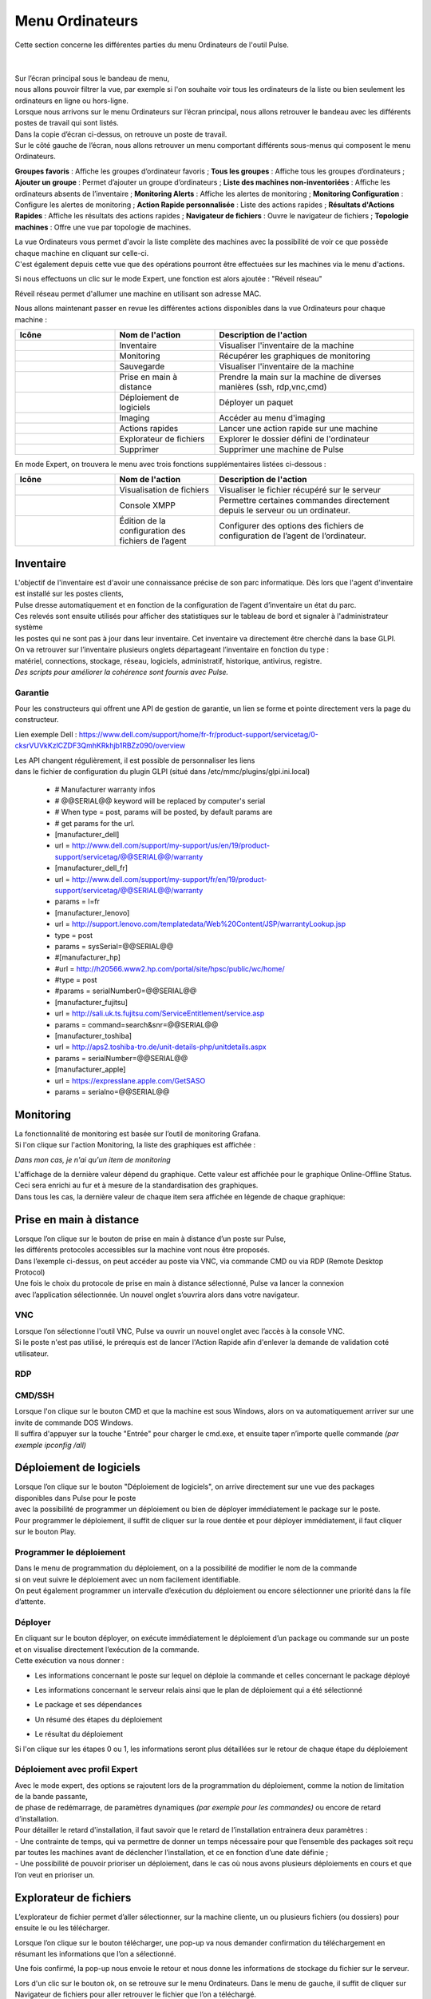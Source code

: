 =====================================
Menu Ordinateurs
=====================================

| Cette section concerne les différentes parties du menu Ordinateurs de l'outil Pulse.
|
|

.. image:: images/liste.png
    :align: center

| Sur l’écran principal sous le bandeau de menu, 
| nous allons pouvoir filtrer la vue, par exemple si l'on souhaite voir tous les ordinateurs de la liste ou bien seulement les ordinateurs en ligne ou hors-ligne.

.. image:: ../interface/images/machines.png
    :align: center

| Lorsque nous arrivons sur le menu Ordinateurs sur l’écran principal, nous allons retrouver le bandeau avec les différents postes de travail qui sont listés.
| Dans la copie d’écran ci-dessus, on retrouve un poste de travail.
| Sur le côté gauche de l’écran, nous allons retrouver un menu comportant différents sous-menus qui composent le menu Ordinateurs.

.. image:: images/menu.png

**Groupes favoris** : Affiche les groupes d’ordinateur favoris ;
**Tous les groupes** : Affiche tous les groupes d’ordinateurs ;
**Ajouter un groupe** : Permet d’ajouter un groupe d’ordinateurs ;                          
**Liste des machines non-inventoriées** : Affiche les ordinateurs absents de l’inventaire ;
**Monitoring Alerts** : Affiche les alertes de monitoring ;
**Monitoring Configuration** : Configure les alertes de monitoring ;
**Action Rapide personnalisée** : Liste des actions rapides ;
**Résultats d'Actions Rapides** : Affiche les résultats des actions rapides ;
**Navigateur de fichiers** : Ouvre le navigateur de fichiers ;
**Topologie machines** : Offre une vue par topologie de machines.

| La vue Ordinateurs vous permet d'avoir la liste complète des machines avec la possibilité de voir ce que possède chaque machine en cliquant sur celle-ci. 
| C'est également depuis cette vue que des opérations pourront être effectuées sur les machines via le menu d'actions.

Si nous effectuons un clic sur le mode Expert, une fonction est alors ajoutée : "Réveil réseau"

.. image:: images/reveilreseau.png
    :align: center

Réveil réseau permet d'allumer une machine en utilisant son adresse MAC.

Nous allons maintenant passer en revue les différentes actions disponibles dans la vue Ordinateurs pour chaque machine :

.. list-table:: 
   :widths: 25 25 50
   :header-rows: 1

   * - Icône
     - Nom de l'action
     - Description de l'action
   * - .. image:: images/icon1.png
     - Inventaire
     - Visualiser l'inventaire de la machine
   * - .. image:: images/icon2.png
     - Monitoring
     - Récupérer les graphiques de monitoring
   * - .. image:: images/icon3.png
     - Sauvegarde
     - Visualiser l'inventaire de la machine  
   * - .. image:: images/icon4.png
     - Prise en main à distance
     - Prendre la main sur la machine de diverses manières (ssh, rdp,vnc,cmd)
   * - .. image:: images/icon5.png
     - Déploiement de logiciels
     - Déployer un paquet
   * - .. image:: images/icon6.png
     - Imaging
     - Accéder au menu d'imaging
   * - .. image:: images/icon7.png
     - Actions rapides
     - Lancer une action rapide sur une machine
   * - .. image:: images/icon8.png
     - Explorateur de fichiers
     - Explorer le dossier défini de l'ordinateur
   * - .. image:: images/icon9.png
     - Supprimer
     - Supprimer une machine de Pulse

En mode Expert, on trouvera le menu avec trois fonctions supplémentaires listées ci-dessous :

.. list-table:: 
   :widths: 25 25 50
   :header-rows: 1

   * - Icône
     - Nom de l'action
     - Description de l'action
   * - .. image:: images/icon10.png
     - Visualisation de fichiers
     - Visualiser le fichier récupéré sur le serveur
   * - .. image:: images/icon11.png
     - Console XMPP
     - Permettre certaines commandes directement depuis le serveur ou un ordinateur.
   * - .. image:: images/icon12.png
     - Édition de la configuration des fichiers de l’agent
     - Configurer des options des fichiers de configuration de l’agent de l’ordinateur.

Inventaire
===========

.. image:: images/inventaire.png

| L'objectif de l'inventaire est d'avoir une connaissance précise de son parc informatique. Dès lors que l'agent d'inventaire est installé sur les postes clients, 
| Pulse dresse automatiquement et en fonction de la configuration de l’agent d’inventaire un état du parc. 
| Ces relevés sont ensuite utilisés pour afficher des statistiques sur le tableau de bord et signaler à l'administrateur système 
| les postes qui ne sont pas à jour dans leur inventaire. Cet inventaire va directement être cherché dans la base GLPI. 
| On va retrouver sur l’inventaire plusieurs onglets départageant l’inventaire en fonction du type :
| matériel, connections, stockage, réseau, logiciels, administratif, historique, antivirus, registre.
| *Des scripts pour améliorer la cohérence sont fournis avec Pulse.*

Garantie
---------

Pour les constructeurs qui offrent une API de gestion de garantie, un lien se forme et pointe directement vers la page du constructeur.

.. image:: images/garantie.png

Lien exemple Dell : https://www.dell.com/support/home/fr-fr/product-support/servicetag/0-cksrVUVkKzlCZDF3QmhKRkhjb1RBZz090/overview

| Les API changent régulièrement, il est possible de personnaliser les liens 
| dans le fichier de configuration du plugin GLPI (situé dans /etc/mmc/plugins/glpi.ini.local)

    * # Manufacturer warranty infos
    * # @@SERIAL@@ keyword will be replaced by computer's serial
    * # When type = post, params will be posted, by default params are
    * # get params for the url.
    * [manufacturer_dell]
    * url = http://www.dell.com/support/my-support/us/en/19/product-support/servicetag/@@SERIAL@@/warranty
    * [manufacturer_dell_fr]
    * url = http://www.dell.com/support/my-support/fr/en/19/product-support/servicetag/@@SERIAL@@/warranty
    * params = l=fr
    * [manufacturer_lenovo]
    * url = http://support.lenovo.com/templatedata/Web%20Content/JSP/warrantyLookup.jsp
    * type = post
    * params = sysSerial=@@SERIAL@@
    * #[manufacturer_hp]
    * #url = http://h20566.www2.hp.com/portal/site/hpsc/public/wc/home/
    * #type = post
    * #params = serialNumber0=@@SERIAL@@
    * [manufacturer_fujitsu]
    * url = http://sali.uk.ts.fujitsu.com/ServiceEntitlement/service.asp
    * params = command=search&snr=@@SERIAL@@
    * [manufacturer_toshiba]
    * url = http://aps2.toshiba-tro.de/unit-details-php/unitdetails.aspx
    * params = serialNumber=@@SERIAL@@
    * [manufacturer_apple]
    * url = https://expresslane.apple.com/GetSASO
    * params = serialno=@@SERIAL@@

Monitoring
===========

| La fonctionnalité de monitoring est basée sur l’outil de monitoring Grafana.
| Si l'on clique sur l'action Monitoring, la liste des graphiques est affichée :

.. image:: images/monitoring.png

*Dans mon cas, je n'ai qu'un item de monitoring*

| L'affichage de la dernière valeur dépend du graphique. Cette valeur est affichée pour le graphique Online-Offline Status. 
| Ceci sera enrichi au fur et à mesure de la standardisation des graphiques. 
| Dans tous les cas, la dernière valeur de chaque item sera affichée en légende de chaque graphique:

.. image:: images/legendegraph.png

Prise en main à distance
=========================

.. image:: images/pmad.png

| Lorsque l’on clique sur le bouton de prise en main à distance d’un poste sur Pulse,
| les différents protocoles accessibles sur la machine vont nous être proposés.
| Dans l’exemple ci-dessus, on peut accéder au poste via VNC, via commande CMD ou via RDP (Remote Desktop Protocol)

| Une fois le choix du protocole de prise en main à distance sélectionné, Pulse va lancer la connexion 
| avec l’application sélectionnée. Un nouvel onglet s’ouvrira alors dans votre navigateur.

VNC
----

.. image:: images/vnc.png

| Lorsque l’on sélectionne l'outil VNC, Pulse va ouvrir un nouvel onglet avec l’accès à la console VNC.
| Si le poste n'est pas utilisé, le prérequis est de lancer l'Action Rapide afin d'enlever la demande de validation coté utilisateur.

RDP
----

.. image:: images/rdp.png

CMD/SSH 
--------

.. image:: images/cmd.png

| Lorsque l'on clique sur le bouton CMD et que la machine est sous Windows, alors on va automatiquement arriver sur une invite de commande DOS Windows.
| Il suffira d'appuyer sur la touche "Entrée" pour charger le cmd.exe, et ensuite taper n’importe quelle commande *(par exemple ipconfig /all)*

.. image:: images/ipconfig.png

Déploiement de logiciels
=========================

.. image:: images/deploy.png

| Lorsque l’on clique sur le bouton "Déploiement de logiciels", on arrive directement sur une vue des packages disponibles dans Pulse pour le poste
| avec la possibilité de programmer un déploiement ou bien de déployer immédiatement le package sur le poste.
| Pour programmer le déploiement, il suffit de cliquer sur la roue dentée et pour déployer immédiatement, il faut cliquer sur le bouton Play.

Programmer le déploiement
--------------------------

.. image:: images/deploiementProgram.png

| Dans le menu de programmation du déploiement, on a la possibilité de modifier le nom de la commande 
| si on veut suivre le déploiement avec un nom facilement identifiable.
| On peut également programmer un intervalle d’exécution du déploiement ou encore sélectionner une priorité dans la file d’attente.

Déployer
---------

| En cliquant sur le bouton déployer, on exécute immédiatement le déploiement d’un package ou commande sur un poste et on visualise directement l’exécution de la commande.
| Cette exécution va nous donner :

- Les informations concernant le poste sur lequel on déploie la commande et celles concernant le package déployé

.. image:: images/deploiement.png

- Les informations concernant le serveur relais ainsi que le plan de déploiement qui a été sélectionné

.. image:: images/infos.png

- Le package et ses dépendances 

.. image:: images/package.png

- Un résumé des étapes du déploiement 

.. image:: images/etapes.png

- Le résultat du déploiement

.. image:: images/resultat.png

Si l'on clique sur les étapes 0 ou 1, les informations seront plus détaillées sur le retour de chaque étape du déploiement

.. image:: images/resultatdetails.png

Déploiement avec profil Expert
-------------------------------

.. image:: images/deployexpert.png

| Avec le mode expert, des options se rajoutent lors de la programmation du déploiement, comme la notion de limitation de la bande passante, 
| de phase de redémarrage, de paramètres dynamiques *(par exemple pour les commandes)* ou encore de retard d’installation.

| Pour détailler le retard d'installation, il faut savoir que le retard de l’installation entrainera deux paramètres : 
| - Une contrainte de temps, qui va permettre de donner un temps nécessaire pour que l’ensemble des packages soit reçu par toutes les machines avant de déclencher l’installation, et ce en fonction d’une date définie ;

.. image:: images/retardinstall.png 

| - Une possibilité de pouvoir prioriser un déploiement, dans le cas où nous avons plusieurs déploiements en cours et que l’on veut en prioriser un.

.. image:: images/priorisation.png


Explorateur de fichiers
========================

L’explorateur de fichier permet d’aller sélectionner, sur la machine cliente, un ou plusieurs fichiers (ou dossiers) pour ensuite le ou les télécharger.

.. image:: images/explorer.png

Lorsque l’on clique sur le bouton télécharger, une pop-up va nous demander confirmation du téléchargement en résumant les informations que l’on a sélectionné.

.. image:: images/confirm.png

Une fois confirmé, la pop-up nous envoie le retour et nous donne les informations de stockage du fichier sur le serveur.

.. image:: images/confirm2.png

| Lors d'un clic sur le bouton ok, on se retrouve sur le menu Ordinateurs. Dans le menu de gauche, il suffit de cliquer sur Navigateur de fichiers pour aller retrouver le fichier que l’on a téléchargé.
| En cliquant sur Navigateur de fichiers, nous pouvons voir sur le côté gauche l’ensemble des postes sur lesquels nous avons téléchargé des fichiers.

.. image:: images/fileexplorer.png

On peut ensuite dérouler l'arborescence pour voir notre fichier.

.. image:: images/arborescence.png

| En faisant un clic droit sur le fichier, on peut alors exécuter diverses actions : 
| - Voir le fichier ;
| - Télécharger le fichier sur son poste ;
| - Copier, couper, coller ;
| - Le renommer, l’éditer ou le supprimer.

.. image:: images/fichier.png

Actions Rapides *(ou Quick Actions)*
=====================================

| Lors d'un clic sur le menu Actions Rapides, nous allons trouver plusieurs actions rapides génériques comme : l'arrêt du poste, le redémarrage du poste, le lancement d’un inventaire,
| le changement des paramètres VNC pour demander ou non l’autorisation de l’utilisateur pour prendre la main sur le poste, l’installation de la clé publique du serveur relais auquel le poste est rattaché,
| mais aussi la possibilité de lancer des commandes personnalisées, par exemple pour voir les processus en activité sur la machine ou l’usage disque de la machine, et beaucoup d'autres.

.. image:: images/qa.png

Comme exemple, voici un retour de la QA "Show process list" :

.. image:: images/showprocess.png


Supprimer un ordinateur
========================

| L'icône "Croix" est plutôt direct : en effet, un clic sur cette icône nous ouvre une pop-up afin de confirmer la suppression de la machine.
| Lors de cette suppression, nous avons alors la possibilité de sauvegarder la machine et/ou de supprimer toutes les images associées au poste (si de l'imaging a été effectué à partir de cette machine).

.. image:: images/delete.png